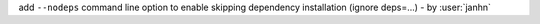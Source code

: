 add ``--nodeps`` command line option to enable skipping dependency installation (ignore deps=...) - by :user:`janhn`
